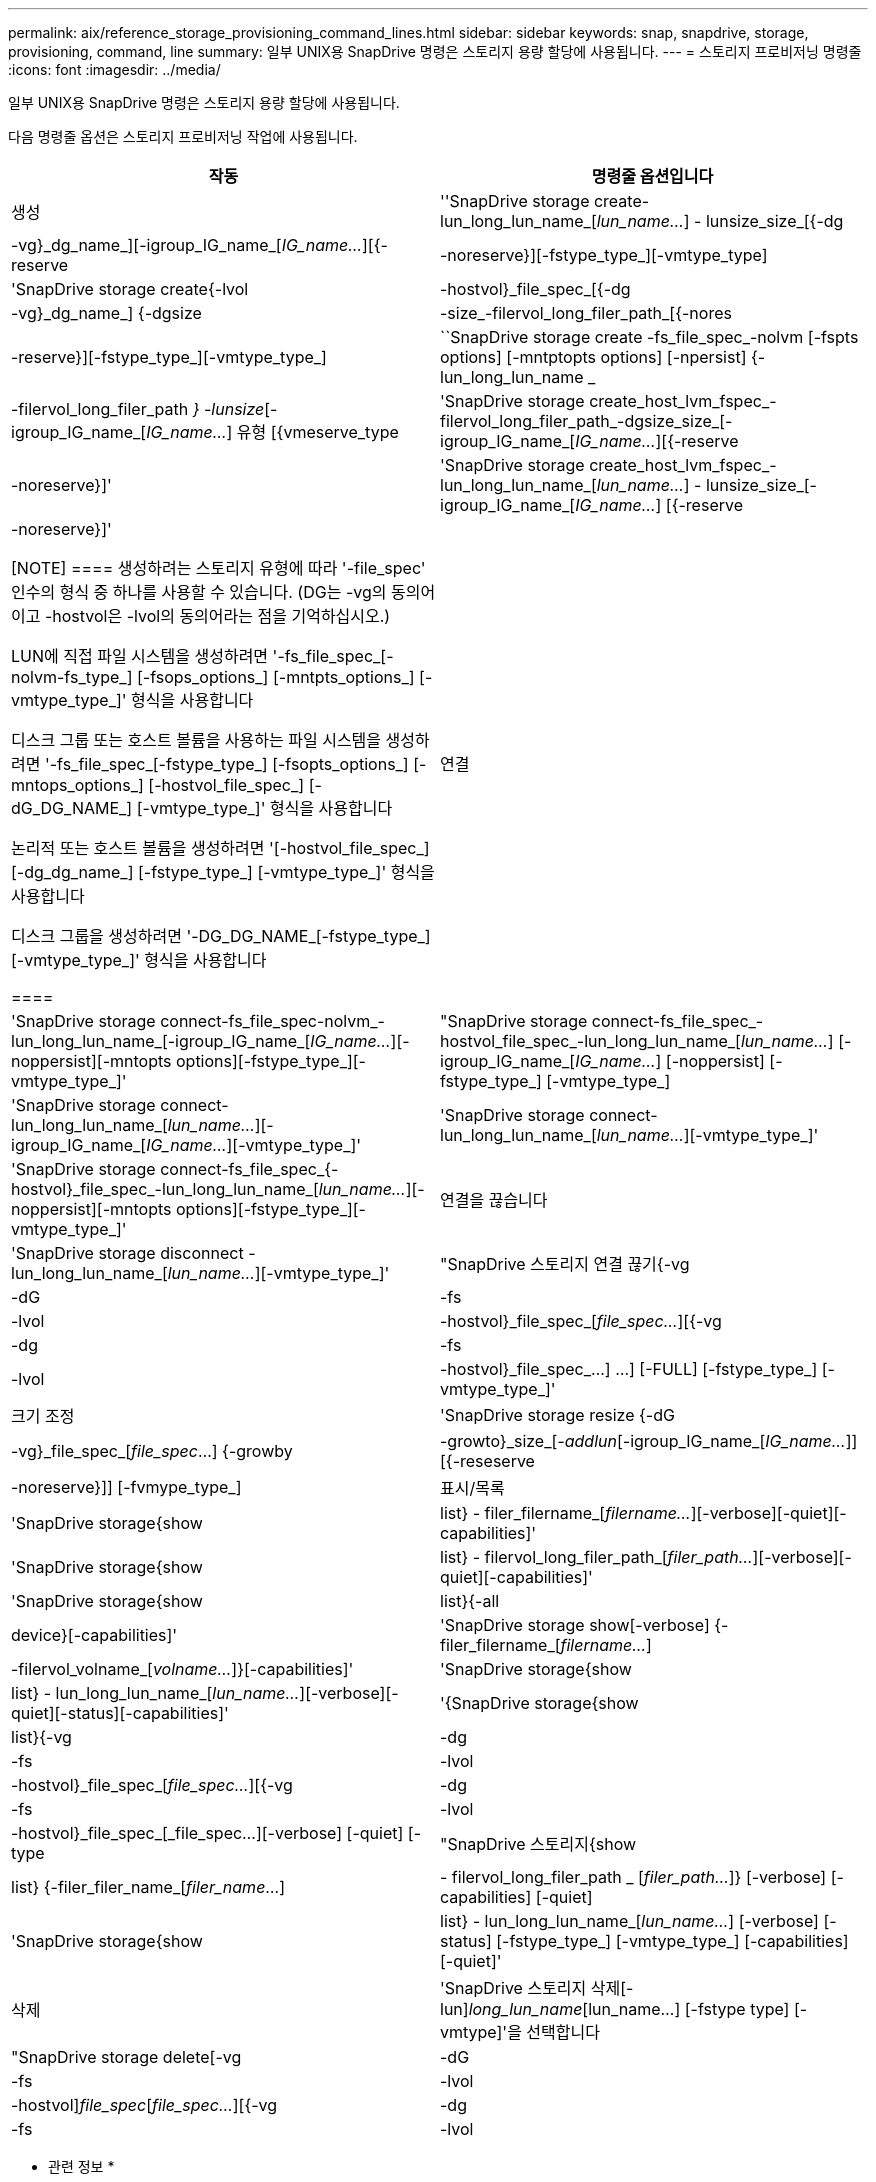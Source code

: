 ---
permalink: aix/reference_storage_provisioning_command_lines.html 
sidebar: sidebar 
keywords: snap, snapdrive, storage, provisioning, command, line 
summary: 일부 UNIX용 SnapDrive 명령은 스토리지 용량 할당에 사용됩니다. 
---
= 스토리지 프로비저닝 명령줄
:icons: font
:imagesdir: ../media/


[role="lead"]
일부 UNIX용 SnapDrive 명령은 스토리지 용량 할당에 사용됩니다.

다음 명령줄 옵션은 스토리지 프로비저닝 작업에 사용됩니다.

|===
| 작동 | 명령줄 옵션입니다 


 a| 
생성
 a| 
''SnapDrive storage create-lun_long_lun_name_[_lun_name..._] - lunsize_size_[{-dg|-vg}_dg_name_][-igroup_IG_name_[_IG_name..._][{-reserve|-noreserve}][-fstype_type_][-vmtype_type]



 a| 
'SnapDrive storage create{-lvol|-hostvol}_file_spec_[{-dg|-vg}_dg_name_] {-dgsize|-size_-filervol_long_filer_path_[{-nores|-reserve}][-fstype_type_][-vmtype_type_]



 a| 
``SnapDrive storage create -fs_file_spec_-nolvm [-fspts options] [-mntptopts options] [-npersist] {-lun_long_lun_name _ | -filervol_long_filer_path _} -lunsize_[-igroup_IG_name_[_IG_name..._] 유형 [{vmeserve_type



 a| 
'SnapDrive storage create_host_lvm_fspec_-filervol_long_filer_path_-dgsize_size_[-igroup_IG_name_[_IG_name..._][{-reserve|-noreserve}]'



 a| 
'SnapDrive storage create_host_lvm_fspec_-lun_long_lun_name_[_lun_name..._] - lunsize_size_[-igroup_IG_name_[_IG_name..._] [{-reserve|-noreserve}]'

[NOTE]
====
생성하려는 스토리지 유형에 따라 '-file_spec' 인수의 형식 중 하나를 사용할 수 있습니다. (DG는 -vg의 동의어이고 -hostvol은 -lvol의 동의어라는 점을 기억하십시오.)

LUN에 직접 파일 시스템을 생성하려면 '-fs_file_spec_[-nolvm-fs_type_] [-fsops_options_] [-mntpts_options_] [-vmtype_type_]' 형식을 사용합니다

디스크 그룹 또는 호스트 볼륨을 사용하는 파일 시스템을 생성하려면 '-fs_file_spec_[-fstype_type_] [-fsopts_options_] [-mntops_options_] [-hostvol_file_spec_] [-dG_DG_NAME_] [-vmtype_type_]' 형식을 사용합니다

논리적 또는 호스트 볼륨을 생성하려면 '[-hostvol_file_spec_] [-dg_dg_name_] [-fstype_type_] [-vmtype_type_]' 형식을 사용합니다

디스크 그룹을 생성하려면 '-DG_DG_NAME_[-fstype_type_][-vmtype_type_]' 형식을 사용합니다

====


 a| 
연결
 a| 
'SnapDrive storage connect-fs_file_spec-nolvm_-lun_long_lun_name_[-igroup_IG_name_[_IG_name..._][-noppersist][-mntopts options][-fstype_type_][-vmtype_type_]'



 a| 
"SnapDrive storage connect-fs_file_spec_-hostvol_file_spec_-lun_long_lun_name_[_lun_name..._] [-igroup_IG_name_[_IG_name..._] [-noppersist] [-fstype_type_] [-vmtype_type_]



 a| 
'SnapDrive storage connect-lun_long_lun_name_[_lun_name..._][-igroup_IG_name_[_IG_name..._][-vmtype_type_]'



 a| 
'SnapDrive storage connect-lun_long_lun_name_[_lun_name..._][-vmtype_type_]'



 a| 
'SnapDrive storage connect-fs_file_spec_{-hostvol}_file_spec_-lun_long_lun_name_[_lun_name..._][-noppersist][-mntopts options][-fstype_type_][-vmtype_type_]'



 a| 
연결을 끊습니다
 a| 
'SnapDrive storage disconnect - lun_long_lun_name_[_lun_name..._][-vmtype_type_]'



 a| 
"SnapDrive 스토리지 연결 끊기{-vg|-dG|-fs|-lvol|-hostvol}_file_spec_[_file_spec..._][{-vg|-dg|-fs|-lvol|-hostvol}_file_spec_...] ...] [-FULL] [-fstype_type_] [-vmtype_type_]'



 a| 
크기 조정
 a| 
'SnapDrive storage resize {-dG|-vg}_file_spec_[_file_spec_...] {-growby|-growto}_size_[_-addlun_[-igroup_IG_name_[_IG_name..._]][{-reseserve|-noreserve}]] [-fvmype_type_]



 a| 
표시/목록
 a| 
'SnapDrive storage{show|list} - filer_filername_[_filername..._][-verbose][-quiet][-capabilities]'



 a| 
'SnapDrive storage{show|list} - filervol_long_filer_path_[_filer_path..._][-verbose][-quiet][-capabilities]'



 a| 
'SnapDrive storage{show|list}{-all|device}[-capabilities]'



 a| 
'SnapDrive storage show[-verbose] {-filer_filername_[_filername..._]|-filervol_volname_[_volname..._]}[-capabilities]'



 a| 
'SnapDrive storage{show|list} - lun_long_lun_name_[_lun_name..._][-verbose][-quiet][-status][-capabilities]'



 a| 
'{SnapDrive storage{show|list}{-vg|-dg|-fs|-lvol|-hostvol}_file_spec_[_file_spec..._][{-vg|-dg|-fs|-lvol|-hostvol}_file_spec_[_file_spec...][-verbose] [-quiet] [-type



 a| 
"SnapDrive 스토리지{show|list} {-filer_filer_name_[_filer_name_...] |- filervol_long_filer_path _ [_filer_path..._]} [-verbose] [-capabilities] [-quiet]



 a| 
'SnapDrive storage{show|list} - lun_long_lun_name_[_lun_name..._] [-verbose] [-status] [-fstype_type_] [-vmtype_type_] [-capabilities] [-quiet]'



 a| 
삭제
 a| 
'SnapDrive 스토리지 삭제[-lun]_long_lun_name_[lun_name...] [-fstype type] [-vmtype]'을 선택합니다



 a| 
"SnapDrive storage delete[-vg|-dG|-fs|-lvol|-hostvol]_file_spec_[_file_spec..._][{-vg|-dg|-fs|-lvol|-hostvol}_file_spec_[_file_spec...]...] [-FULL] [-fstype type] [-vmtype]'

|===
* 관련 정보 *

xref:reference_command_line_arguments.adoc[명령줄 인수입니다]
